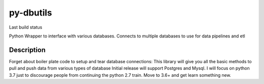 ==========
py-dbutils
==========
Last build status |ImageLink|_

.. |ImageLink| image:: https://travis-ci.org/hung135/py-dbutils.svg?branch=dev
.. _ImageLink: hhttps://travis-ci.org/hung135/py-dbutils

Python Wrapper to interface with various databases.
Connects to multiple databases to use for data pipelines and etl
 

Description
===========
 
Forget about boiler plate code to setup and tear database connections:
This library will give you all the basic methods to pull and push data from various types of database
Initial release will support Postgres and Mysql.
I will focus on python 3.7 just to discourage people from continuing the python 2.7 train.
Move to 3.6+ and get learn something new.


 

 
